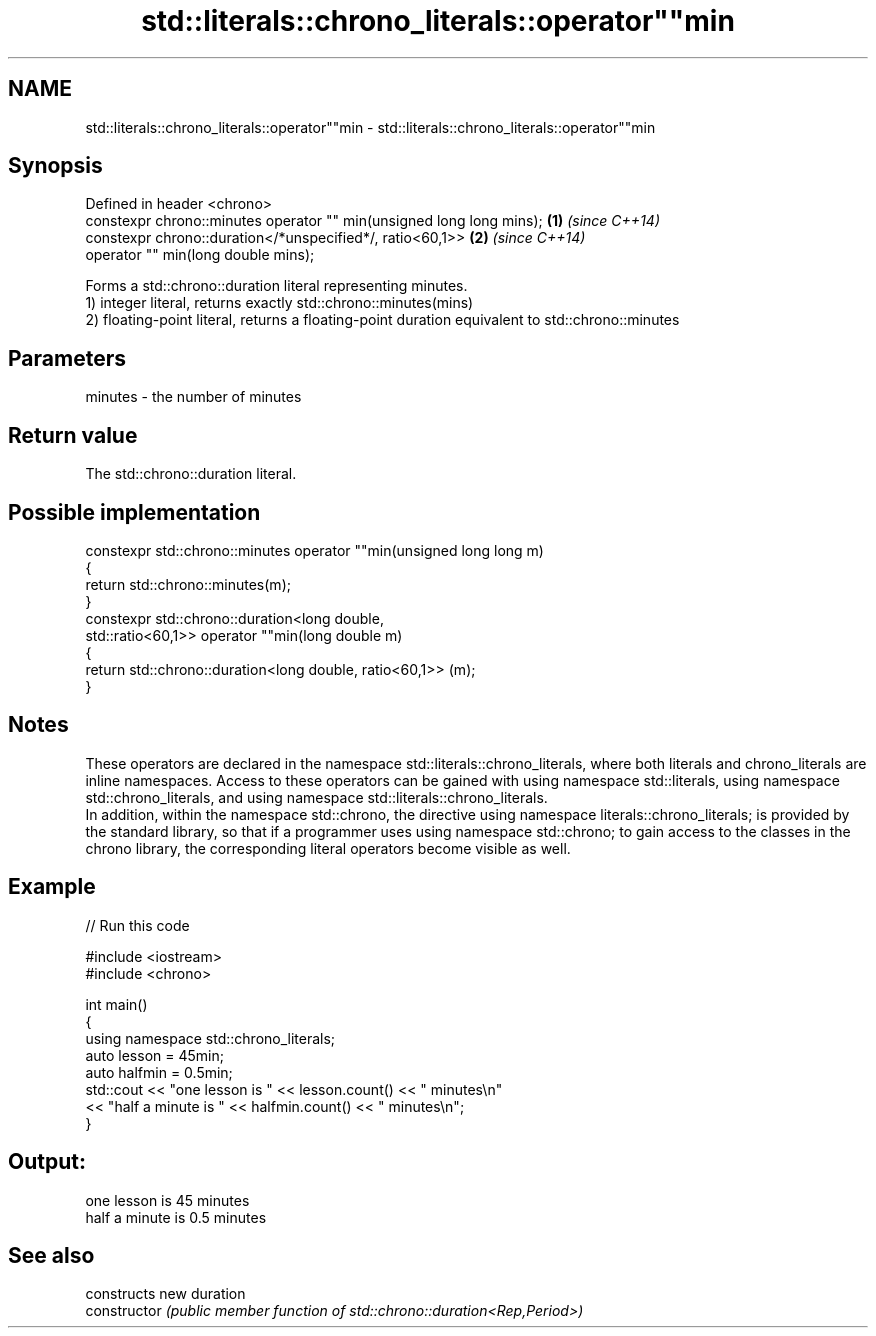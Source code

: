 .TH std::literals::chrono_literals::operator""min 3 "2020.03.24" "http://cppreference.com" "C++ Standard Libary"
.SH NAME
std::literals::chrono_literals::operator""min \- std::literals::chrono_literals::operator""min

.SH Synopsis

  Defined in header <chrono>
  constexpr chrono::minutes operator "" min(unsigned long long mins); \fB(1)\fP \fI(since C++14)\fP
  constexpr chrono::duration</*unspecified*/, ratio<60,1>>            \fB(2)\fP \fI(since C++14)\fP
  operator "" min(long double mins);

  Forms a std::chrono::duration literal representing minutes.
  1) integer literal, returns exactly std::chrono::minutes(mins)
  2) floating-point literal, returns a floating-point duration equivalent to std::chrono::minutes

.SH Parameters


  minutes - the number of minutes


.SH Return value

  The std::chrono::duration literal.

.SH Possible implementation



    constexpr std::chrono::minutes operator ""min(unsigned long long m)
    {
        return std::chrono::minutes(m);
    }
    constexpr std::chrono::duration<long double,
                                    std::ratio<60,1>> operator ""min(long double m)
    {
        return std::chrono::duration<long double, ratio<60,1>> (m);
    }



.SH Notes

  These operators are declared in the namespace std::literals::chrono_literals, where both literals and chrono_literals are inline namespaces. Access to these operators can be gained with using namespace std::literals, using namespace std::chrono_literals, and using namespace std::literals::chrono_literals.
  In addition, within the namespace std::chrono, the directive using namespace literals::chrono_literals; is provided by the standard library, so that if a programmer uses using namespace std::chrono; to gain access to the classes in the chrono library, the corresponding literal operators become visible as well.

.SH Example

  
// Run this code

    #include <iostream>
    #include <chrono>

    int main()
    {
        using namespace std::chrono_literals;
        auto lesson = 45min;
        auto halfmin = 0.5min;
        std::cout << "one lesson is " << lesson.count() << " minutes\\n"
                  << "half a minute is " << halfmin.count() << " minutes\\n";
    }

.SH Output:

    one lesson is 45 minutes
    half a minute is 0.5 minutes


.SH See also


                constructs new duration
  constructor   \fI(public member function of std::chrono::duration<Rep,Period>)\fP




